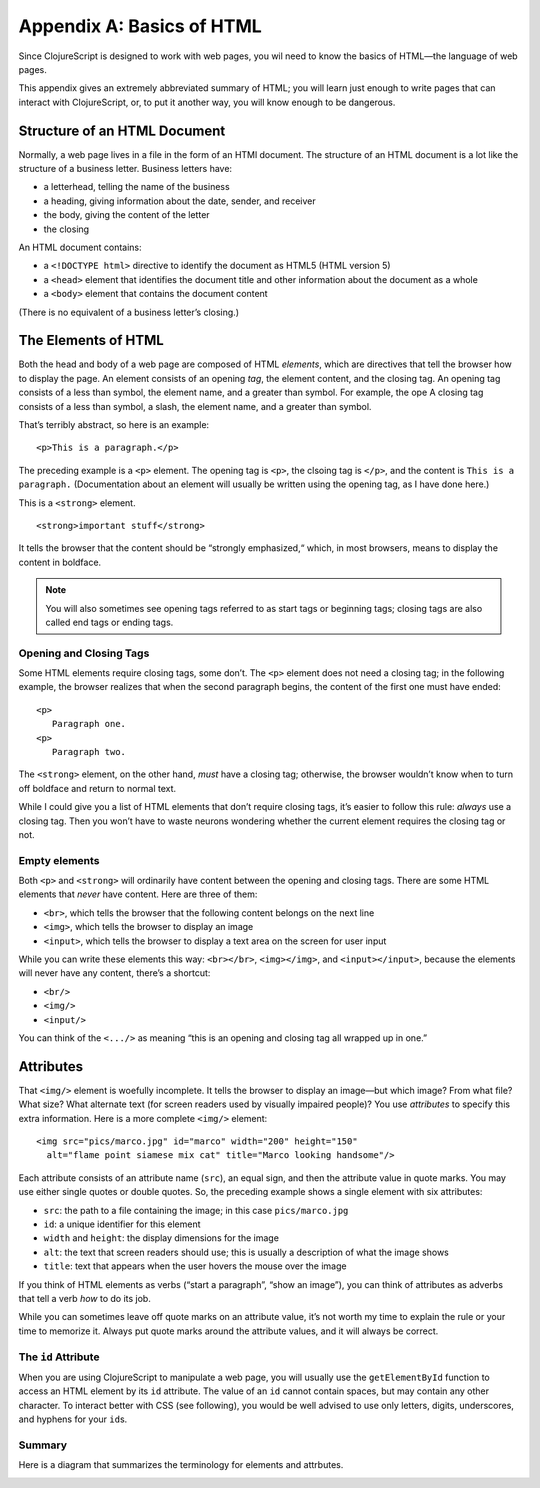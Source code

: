 ..  Copyright © J David Eisenberg
.. |---| unicode:: U+2014  .. em dash, trimming surrounding whitespace
   :trim:

Appendix A: Basics of HTML
::::::::::::::::::::::::::::::

Since ClojureScript is designed to work with web pages, you wil need to know the basics of HTML |---| the language of web pages.

This appendix gives an extremely abbreviated summary of HTML; you will learn just enough to write pages that can interact with ClojureScript, or, to put it another way, you will know enough to be dangerous.

Structure of an HTML Document
===============================

Normally, a web page lives in a file in the form of an HTMl document. The structure of an HTML document is a lot like the structure of a business letter. Business letters have:
    
* a letterhead, telling the name of the business
* a heading, giving information about the date, sender, and receiver
* the body, giving the content of the letter
* the closing

An HTML document contains:
    
* a ``<!DOCTYPE html>`` directive to identify the document as HTML5 (HTML version 5)
* a ``<head>`` element that identifies the document title and other information about the document as a whole
* a ``<body>`` element that contains the document content

(There is no equivalent of a business letter’s closing.)

The Elements of HTML
=====================

Both the head and body of a web page are composed of HTML *elements*, which are directives that tell the browser how to display the page.
An element consists of an opening *tag*, the element content, and the closing tag. An opening tag consists of a less than symbol, the element name, and a greater than symbol. For example, the ope
A closing tag consists of a less than symbol, a slash, the element name, and a greater than symbol.

That’s terribly abstract, so here is an example:
    
::
    
    <p>This is a paragraph.</p>
    
The preceding example is a ``<p>`` element. The opening tag is ``<p>``, the clsoing tag is ``</p>``, and the content is  ``This is a paragraph.`` (Documentation about an element will usually be written using the opening tag, as I have done here.)

This is a ``<strong>`` element.

::    
    
    <strong>important stuff</strong>

It tells the browser that the content should be “strongly emphasized,“ which, in most browsers, means to display the content in boldface. 

.. note::
    
    You will also sometimes see opening tags referred to as start tags or beginning tags; closing tags are also called end tags or ending tags.

Opening and Closing Tags
---------------------------
Some HTML elements require closing tags, some don’t. The ``<p>`` element does not need a closing tag; in the following example, the browser realizes that when the second paragraph begins, the content of the first one must have ended:

::
    
    <p>
       Paragraph one.
    <p>
       Paragraph two.

The ``<strong>`` element, on the other hand, *must* have a closing tag; otherwise, the browser wouldn’t know when to turn off boldface and return to normal text.

While I could give you a list of HTML elements that don’t require closing tags, it’s easier to follow this rule: *always* use a closing tag. Then you won’t have to waste neurons wondering whether the current element requires the closing tag or not.

Empty elements
------------------
Both ``<p>`` and ``<strong>`` will ordinarily have content between the opening and closing tags. There are some HTML elements that *never* have content. Here are three of them:
    
* ``<br>``, which tells the browser that the following content belongs on the next line
* ``<img>``, which tells the browser to display an image
* ``<input>``, which tells the browser to display a text area on the screen for user input

While you can write these elements this way: ``<br></br>``, ``<img></img>``, and ``<input></input>``, because the elements will never have any content, there’s a shortcut:
    
* ``<br/>``
* ``<img/>``
* ``<input/>``

You can think of the ``<.../>`` as meaning “this is an opening and closing tag all wrapped up in one.”

Attributes
============
That ``<img/>`` element is woefully incomplete. It tells the browser to display an image |---| but which image? From what file? What size? What alternate text (for screen readers used by visually impaired people)?  You use *attributes* to specify this extra information.  Here is a more complete ``<img/>`` element:
    
::
    
    <img src="pics/marco.jpg" id="marco" width="200" height="150"
      alt="flame point siamese mix cat" title="Marco looking handsome"/>
      
Each attribute consists of an attribute name (``src``), an equal sign, and then the attribute value in quote marks. You may use either single quotes or double quotes. So, the preceding example shows a single element with six attributes:
    
* ``src``: the path to a file containing the image;  in this case ``pics/marco.jpg``
* ``id``: a unique identifier for this element
* ``width`` and ``height``: the display dimensions for the image
* ``alt``: the text that screen readers should use; this is usually a description of what the image shows
* ``title``: text that appears when the user hovers the mouse over the image

If you think of HTML elements as verbs (“start a paragraph”, “show an image”), you can think of attributes as adverbs that tell a verb *how* to do its job.

While you can sometimes leave off quote marks on an attribute value, it’s not worth my time to explain the rule or your time to memorize it. Always put quote marks around the attribute values, and it will always be correct.

The ``id`` Attribute
------------------------

When you are using ClojureScript to manipulate a web page, you will usually use the ``getElementById`` function to access an HTML element by its ``id`` attribute. The value of an ``id`` cannot contain spaces, but may contain any other character. To interact better with CSS (see following), you would be well advised to use only letters, digits, underscores, and hyphens for your ``id``\ s.

Summary
---------

Here is a diagram that summarizes the terminology for elements and attrbutes.

.. image:: images/terminology.png
    :alt: HTML element with attribute, parts labeled as in preceding text



